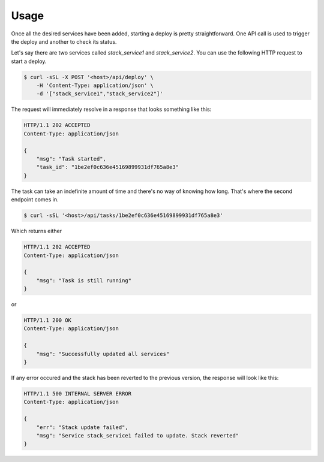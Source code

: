 Usage
=====

Once all the desired services have been added, starting a deploy is pretty
straightforward. One API call is used to trigger the deploy and another to
check its status.

Let's say there are two services called `stack_service1` and `stack_service2`.
You can use the following HTTP request to start a deploy.

.. sourcecode:: bash

    $ curl -sSL -X POST '<host>/api/deploy' \
        -H 'Content-Type: application/json' \
        -d '["stack_service1","stack_service2"]'

The request will immediately resolve in a response that looks something like
this:

.. sourcecode:: http

    HTTP/1.1 202 ACCEPTED
    Content-Type: application/json

    {
        "msg": "Task started",
        "task_id": "1be2ef0c636e45169899931df765a8e3"
    }

The task can take an indefinite amount of time and there's no way of knowing
how long. That's where the second endpoint comes in.

.. sourcecode:: bash

    $ curl -sSL '<host>/api/tasks/1be2ef0c636e45169899931df765a8e3'

Which returns either

.. sourcecode:: http

    HTTP/1.1 202 ACCEPTED
    Content-Type: application/json

    {
        "msg": "Task is still running"
    }

or

.. sourcecode:: http

    HTTP/1.1 200 OK
    Content-Type: application/json

    {
        "msg": "Successfully updated all services"
    }

If any error occured and the stack has been reverted to the previous version,
the response will look like this:

.. sourcecode:: http

    HTTP/1.1 500 INTERNAL SERVER ERROR
    Content-Type: application/json

    {
        "err": "Stack update failed",
        "msg": "Service stack_service1 failed to update. Stack reverted"
    }
